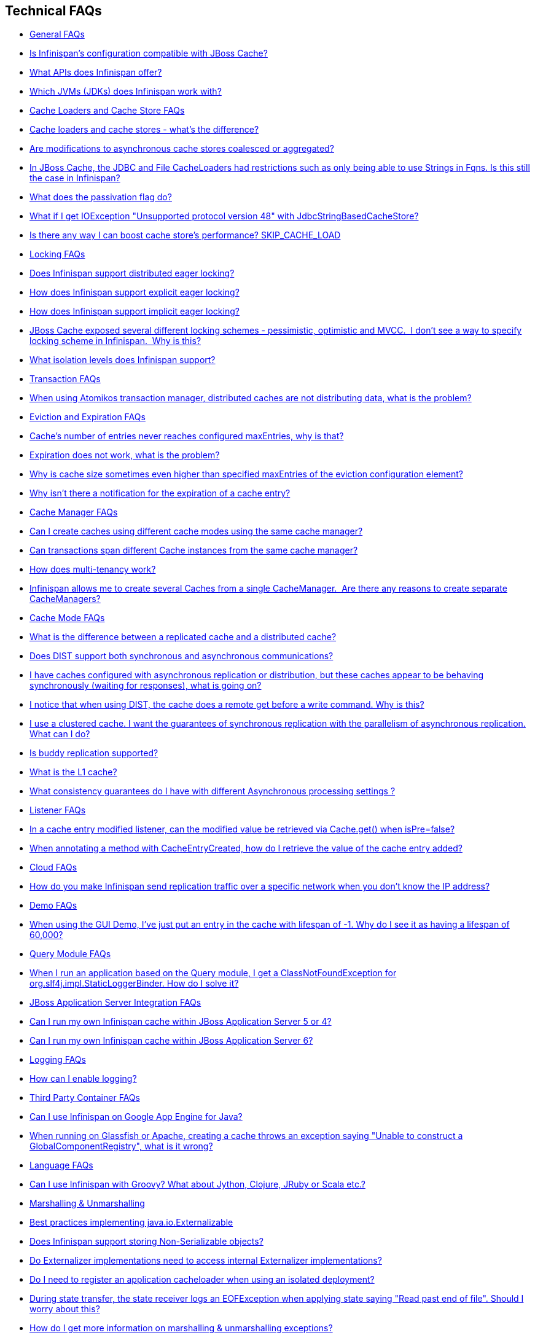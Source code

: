 [[sid-65273893]]

==  Technical FAQs


*  <<sid-65273894>> 


*  <<sid-65273897>> 


*  <<sid-65273895>> 


*  <<sid-65273896>> 


*  <<sid-65273898>> 


*  <<sid-65273899>> 


*  <<sid-65273902>> 


*  <<sid-65273900>> 


*  <<sid-65273903>> 


*  <<sid-65273901>> 


*  <<sid-65273904>> 


*  <<sid-65273905>> 


*  <<sid-65273908>> 


*  <<sid-65273909>> 


*  <<sid-65273910>> 


*  <<sid-65273906>> 


*  <<sid-65273907>> 


*  <<sid-65273911>> 


*  <<sid-65273912>> 


*  <<sid-65273913>> 


*  <<sid-65273917>> 


*  <<sid-65273914>> 


*  <<sid-65273916>> 


*  <<sid-65273915>> 


*  <<sid-65273918>> 


*  <<sid-65273920>> 


*  <<sid-65273921>> 


*  <<sid-65273922>> 


*  <<sid-65273919>> 


*  <<sid-65273923>> 


*  <<sid-65273924>> 


*  <<sid-65273926>> 


*  <<sid-65273931>> 


*  <<sid-65273928>> 


*  <<sid-65273930>> 


*  <<sid-65273927>> 


*  <<sid-65273929>> 


*  <<sid-65273932>> 


*  <<sid-65273933>> 


*  <<sid-65273934>> 


*  <<sid-65273935>> 


*  <<sid-65273936>> 


*  <<sid-65273937>> 


*  <<sid-65273938>> 


*  <<sid-65273939>> 


*  <<sid-65273940>> 


*  <<sid-65273941>> 


*  <<sid-65273942>> 


*  <<sid-65273944>> 


*  <<sid-65273943>> 


*  <<sid-65273945>> 


*  <<sid-65273946>> 


*  <<sid-65273947>> 


*  <<sid-65273948>> 


*  <<sid-65273949>> 


*  <<sid-65273950>> 


*  <<sid-65273951>> 


*  <<sid-65273952>> 


*  <<sid-65273958>> 


*  <<sid-65273954>> 


*  <<sid-65273959>> 


*  <<sid-65273955>> 


*  <<sid-65273956>> 


*  <<sid-65273953>> 


*  <<sid-65273957>> 


*  <<sid-65273960>> 


*  <<sid-65273961>> 


*  <<sid-65273962>> 


*  <<sid-65273963>> 


*  <<sid-65273964>> 


*  <<sid-65273968>> 


*  <<sid-65273967>> 


*  <<sid-65273965>> 


*  <<sid-65273966>> 


*  <<sid-65273969>> 


*  <<sid-65273970>> 


*  <<sid-65273972>> 


*  <<sid-65273971>> 


*  <<sid-65273973>> 


*  <<sid-65273974>> 


*  <<sid-65273975>> 


*  <<sid-65273976>> 

[[sid-65273894]]


=== General FAQs


*  <<sid-65273897>> 


*  <<sid-65273895>> 


*  <<sid-65273896>> 

[[sid-65273897]]


==== Is Infinispan's configuration compatible with JBoss Cache?

No.  But we intend to provide transformation scripts.  Keep in mind though that as long as you use custom components - custom interceptors, cache loaders, eviction policies - we will not be able to translate these and this would have to be done manually.

[[sid-65273895]]


==== What APIs does Infinispan offer?

 Infinispan's primary API - link:$$http://docs.jboss.org/infinispan/4.0/apidocs/org/infinispan/Cache.html$$[org.infinispan.Cache] - extends java.util.concurrent.ConcurrentMap and closely resembles javax.cache.Cache from link:$$http://jcp.org/en/jsr/detail?id=107$$[JSR 107] . This is the most performant API to use, and should be used for all new projects. 

 link:$$http://docs.jboss.org/infinispan/4.0/apidocs/org/infinispan/tree/TreeCache.html$$[org.infinispan.tree.TreeCache] is a tree structured API that looks a lot like link:$$http://www.jbosscache.org$$[JBoss Cache] 's API.  Note that the similarities end at the interface though, since internal implementation and representation of the tree is completely different, using a much more efficient flat structure. 

 link:$$http://docs.jboss.org/infinispan/4.0/apidocs/org/infinispan/tree/TreeCache.html$$[TreeCache] should be considered as a compatibility API, if you are migrating from JBoss Cache and cannot invest the time in rewriting your application, or your application specifically relies on a tree structure. 


[TIP]
.Coming Soon
==== 
 An API for fine-grained replication is planned.  This will provide the same benefits of JBoss Cache's POJOCache variant, but far simpler and more robust.  It will _not_ rely on bytecode weaving or link:$$http://en.wikipedia.org/wiki/Aspect-oriented_programming$$[AOP] , and present users with a much more familiar link:$$http://en.wikipedia.org/wiki/Java_Persistence_API$$[JPA] -style session interface. When released, the fine-grained API will sacrifice performance, but give you cache data organization and fine-grained replication. This organisation inevitably involves heavy use of reflection, proxies and comparisons, and isn't nearly as efficient as more explicit use of the Cache API. 


==== 


[[sid-65273896]]


==== Which JVMs (JDKs) does Infinispan work with?

Infinispan is developed and primarily tested against Sun's Java SE 6.  It should work with most Java SE 6 implementations, including those from IBM, HP, Apple, Oracle (BEA), and IcedTea.  We expect to test on Java SE 7 once this is finalized as well.

[[sid-65273898]]


=== Cache Loaders and Cache Store FAQs


*  <<sid-65273899>> 


*  <<sid-65273902>> 


*  <<sid-65273900>> 


*  <<sid-65273903>> 


*  <<sid-65273901>> 


*  <<sid-65273904>> 

[[sid-65273899]]


==== Cache loaders and cache stores - what's the difference?

 JBoss Cache shipped with a link:$$http://www.jboss.org/file-access/default/members/jbosscache/freezone/docs/3.0.3.GA/apidocs/org/jboss/cache/loader/CacheLoader.html$$[CacheLoader] interface and a number of implementations.  Infinispan has broken this up into two separate interfaces - a link:$$http://docs.jboss.org/infinispan/4.0/apidocs/org/infinispan/loader/CacheLoader.html$$[CacheLoader] simply loads state from elsewhere, while a link:$$http://docs.jboss.org/infinispan/4.0/apidocs/org/infinispan/loader/CacheStore.html$$[CacheStore] - which extends CacheLoader - exposes methods to store state as well. This  makes it simpler to define read-only sources.  


[TIP]
==== 
Infinispan ships with several high performance implementations of these interfaces.


==== 


[[sid-65273902]]


==== Are modifications to asynchronous cache stores coalesced or aggregated?

Before 4.0.0.Beta1, cache store modifications were queued in such way that a modification processor thread would empty the modification queue and apply each modification individually. This implementation was not able to detect multiple changes for the same key within the queue which meant that if the queue contained 10 modifications for the same key, it would apply all 10 modifications individually.

 Since 4.0.0.Beta1 ( link:$$https://jira.jboss.org/jira/browse/ISPN-116$$[ISPN-116] ), modifications are coalesced or aggregated for the interval that the modification processor thread is currently applying. This means that while changes are being queued, if multiple modifications are made to the same key, only the key's last state will be applied, hence reducing the number of calls to the cache store. 

[[sid-65273900]]


==== In JBoss Cache, the JDBC and File CacheLoaders had restrictions such as only being able to use Strings in Fqns. Is this still the case in Infinispan?

 No.  We have completely re-written these implementations with a much better design which allows us to use arbitrary keys (or Fqn elements if using the link:$$http://docs.jboss.org/infinispan/4.0/apidocs/org/infinispan/tree/TreeCache.html$$[TreeCache] API), provided they are serializable.  For details, see the link:$$http://docs.jboss.org/infinispan/4.0/apidocs/org/infinispan/loader/bucket/BucketBasedCacheStore.html$$[BucketBasedCacheStore] . 

[[sid-65273903]]


==== What does the passivation flag do?

 Passivation is a mode of storing entries in the cache store _only when_ they are evicted from memory.  The benefit of this approach is to prevent a lot of expensive writes to the cache store if an entry is hot (frequently used) and hence _not_ evicted from memory.  The reverse process, known as _activation_ , occurs when a thread attempts to access an entry which is _not_ in memory but is in the store (i.e., a _passivated_ entry).  Activation involves loading the entry into memory, and then _removing_ it from the cache store.  With passivation enabled, the cache uses the cache store as an overflow tank, akin to link:$$http://en.wikipedia.org/wiki/Paging$$[swapping memory pages to disk] in link:$$http://en.wikipedia.org/wiki/Virtual_memory$$[virtual memory] implementations in operating systems. 

 If passivation is disabled, the cache store behaves as a <<sid-65274106>> (or <<sid-65274107>> if asynchronous) cache, where all entries in memory are also maintained in the cache store.  The effect of this is that the cache store will always contain a superset of what is in memory. 

[[sid-65273901]]


==== What if I get IOException "Unsupported protocol version 48" with JdbcStringBasedCacheStore?

 You have probably set your data column type to VARCHAR , CLOB or something similar, but it should be BLOB/VARBINARY . Even though it's called JdbcStringBasedCacheStore , only the keys are required to be strings; the values can be anything, so they need to be stored in a binary column. See the link:$$http://docs.jboss.org/infinispan/5.0/apidocs/org/infinispan/loaders/jdbc/AbstractNonDelegatingJdbcCacheStoreConfig.html#setDataColumnType%28java.lang.String%29$$[setDataColumnType javadoc] for more details. 

[[sid-65273904]]


==== Is there any way I can boost cache store's performance? SKIP_CACHE_LOAD

If, for put operations, you don't need the previous values existing in the cache/store then the following optimisation can be made:

.Skip cache store read

==== 
----

cache.getAdvancedCache().withFlags(Flag.SKIP_CACHE_LOAD).put(key, value);

----

==== 
 Note that in this case the value returned by cache.put is not reliable. This optimisation skips a cache store read and can have very significant performance improvement effects. 

 More flags are described at link:$$https://docs.jboss.org/author/pages/viewpage.action?pageId=3737122$$[Per-Invocation Flags] 

[[sid-65273905]]


=== Locking FAQs


*  <<sid-65273908>> 


*  <<sid-65273909>> 


*  <<sid-65273910>> 


*  <<sid-65273906>> 


*  <<sid-65273907>> 

[[sid-65273908]]


==== Does Infinispan support distributed eager locking?

Yes it does. Infinispan, by default, acquires remote locks lazily.  Locks are acquired locally on a node that runs a transaction while other cluster nodes attempt to lock cache keys involved in a transaction during two-phase prepare/commit phase. However, if desired, Infinispan can eagerly lock cache keys either explicitly or implicitly.

[[sid-65273909]]


==== How does Infinispan support explicit eager locking?

Infinispan cache interface exposes lock API that allows cache users to explicitly lock set of cache keys eagerly during a transaction. Lock call attempts to lock specified cache keys across all cluster nodes and it either succeeds or fails. All locks are released during commit or rollback phase.

Consider a transaction running on one of the cache nodes:


----
 
   tx.begin() 
   cache.lock(K)    // acquire cluster wide lock on K
   cache.put(K,V5)  // guaranteed to succeed 
   tx.commit()      // releases locks

----

[[sid-65273910]]


==== How does Infinispan support implicit eager locking?

Implicit locking goes one step ahead and locks cache keys behind the scene as keys are accessed for modification operations.

Consider a transaction running on one of the cache nodes:


----

   tx.begin() 
   cache.put(K,V)    // acquire cluster wide lock on K 
   cache.put(K2,V2)  // acquire cluster wide lock on K2 
   cache.put(K,V5)   // no-op, we already own cluster wide lock for K 
   tx.commit()       // releases locks

----

Implicit eager locking locks cache keys across cluster nodes only if it is necessary to do so. In a nutshell, if implicit eager locking is turned on then for each modification Infinispan checks if cache key is locked locally. If it is then a global cluster wide lock has already been obtained, otherwise a cluster wide lock request is sent and lock is acquired.

Implicit eager locking is enabled as follows:


----

<transaction useEagerLocking="true" />

----

[[sid-65273906]]


==== JBoss Cache exposed several different locking schemes - pessimistic, optimistic and MVCC.  I don't see a way to specify locking scheme in Infinispan.  Why is this?

This is because Infinispan only supports MVCC.  MVCC is by far more performant, threadsafe and consistent than the other locking schemes.

[[sid-65273907]]


==== What isolation levels does Infinispan support?

 Infinispan only supports the isolation levels <<sid-65274131>> and <<sid-65274132>> . 

 The default isolation mode is <<sid-65274131>> .  Unlike JBoss Cache, which used <<sid-65274132>> by default.  We consider <<sid-65274131>> to be good enough for most applications and hence its use as a default. 

[[sid-65273911]]


=== Transaction FAQs


*  <<sid-65273912>> 

[[sid-65273912]]


==== When using Atomikos transaction manager, distributed caches are not distributing data, what is the problem?

 For efficiency reasons, Atomikos transaction manager commits transactions in a separate thread to the thread making the cache operations and until 4.2.1.CR1, Infinispan had problems with this type of scenarios and resulted on distributed caches not sending data to other nodes (see link:$$https://issues.jboss.org/browse/ISPN-927$$[ISPN-927] for more details). Please note that replicaticated, invalidated or local caches would work fine. It's only distributed caches that would suffer this problem. 

There're two ways to get around this issue, either:


. Upgrade to Infinispan 4.2.1.CR2 or higher where the issue has been fixed.


.  If using Infinispan 4.2.1.CR1 or earlier, link:$$http://www.atomikos.com/Documentation/JtaProperties$$[configure Atomikos so that com.atomikos.icatch.threaded_2pc is set to false] . This results in commits happening in the same thread that made the cache operations. 

[[sid-65273913]]


=== Eviction and Expiration FAQs


*  <<sid-65273917>> 


*  <<sid-65273914>> 


*  <<sid-65273916>> 


*  <<sid-65273915>> 

[[sid-65273917]]


==== Cache's number of entries never reaches configured maxEntries, why is that?

 In the current eviction design, eviction happens per map segment, so when the segment gets filled up, eviction runs in that segment. This means that the theoretical maxEntries might never be achieved, but it'll be close enough. For more information, see the <<sid-65274032,eviction documentation>> . 

[[sid-65273914]]


==== Expiration does not work, what is the problem?

 Multiple cache operations such as link:$$http://docs.jboss.org/infinispan/4.1/apidocs/org/infinispan/Cache.html#put(K, V, long, java.util.concurrent.TimeUnit)$$[put()] can take a lifespan as parameter which defines the time when the entry should be expired. If you have no eviction configured and and you let this time expire, it can look as Infinispan has not removed the entry. For example, the JMX stats such as number of entries might not updated or the persistent store associated with Infinispan might still contain the entry. To understand what's happening, it's important to note that Infinispan has marked the entry as expired but has not actually removed it. Removal of _expired_ entries happens in one of 2 ways: 


.  You try and do a get() or containsKey() for that entry.  The entry is then detected as expired and is removed. 


. You have enabled eviction and an eviction thread wakes up periodically and purges expired entries.

 If you have not enabled (2), or your eviction thread wakeup interval is large and you probe jconsole before the eviction thread kicks in, you will still see the expired entry.  You can be assured that if you tried to _retrieve_ the entry via a get() or containsKey() though, you won't see the entry (and the entry will be removed). 

[[sid-65273916]]


==== Why is cache size sometimes even higher than specified maxEntries of the eviction configuration element?

Although one can specify maxEntries to be a value that is not a power of two, the underlying algorithm will size it to the value V closest to power of two that is larger than maxEntries specified. Eviction algorithms guarantee that the size of cache container will never be greater than V.

[[sid-65273915]]


==== Why isn't there a notification for the expiration of a cache entry?

Infinispan does not guarantee that an eviction will occur immediately on timeout, but instead uses a number of mechanisms to perform eviction:


* a user thread asks for the entry and it is determined that the entry has expired; it will be removed from the cache at this point.


* the entry is passivated/overflowed to disk but it is determined that the entry has expired; it will removed from the cache at this point.


* an eviction maintenance thread kicks in and determines that the entry has been expired; it will removed from the cache at this point.

 As the eviction is only guaranteed to happen _some time later_ than the eviction timeout has elapsed, it has been decided that it is less surprising to not provide a callback than to provide a callback at this later point. 

[[sid-65273918]]


=== Cache Manager FAQs


*  <<sid-65273920>> 


*  <<sid-65273921>> 


*  <<sid-65273922>> 


*  <<sid-65273919>> 

[[sid-65273920]]


==== Can I create caches using different cache modes using the same cache manager?

Yes.  You can create caches using different cache modes, both synchronous and asynchronous, using the same cache manager.

[[sid-65273921]]


==== Can transactions span different Cache instances from the same cache manager?

Yes.  Each cache behaves as a separate, standalone JTA resource.  Internally though, components may be shared as an optimization but this in no way affects how the caches interact with a JTA manager.

[[sid-65273922]]


==== How does multi-tenancy work?

Multi-tenancy is achieved by namespacing.  A single Infinispan cluster can have several named caches (attached to the same CacheManager), and different named caches can have duplicate keys.  So this is, in effect, multi-tenancy for your key/value store.

[[sid-65273919]]


==== Infinispan allows me to create several Caches from a single CacheManager.  Are there any reasons to create separate CacheManagers?

As far as possible, internal components are shared between Cache instances.  Notably, RPC and networking components are shared.  If you need caches that have different network characteristics - such as one cache using TCP while another uses UDP - we recommend you create these using different cache managers.

[[sid-65273923]]


=== Cache Mode FAQs


*  <<sid-65273924>> 


*  <<sid-65273926>> 


*  <<sid-65273931>> 


*  <<sid-65273928>> 


*  <<sid-65273930>> 


*  <<sid-65273927>> 


*  <<sid-65273929>> 


*  <<sid-65273932>> 

[[sid-65273924]]


==== What is the difference between a replicated cache and a distributed cache?

 Distribution is a new cache mode in Infinispan, in addition to replication and invalidation.  In a replicated cache all nodes in a cluster hold all keys i.e. if a key exists on one nodes, it will also exist on _all_ other mpdes.  In a distributed cache, a number of copies are maintained to provide redundancy and fault tolerance, however this is typically far fewer than the number of nodes in the cluster. A distributed cache provides a far greater degree of scalability than a replicated cache.  

 A distributed cache is also able to transparently locate keys across a cluster, and provides an L1 cache for fast local read access of state that is stored remotely.  You can read more in <<sid-65274019_Clusteringmodes-DistributionMode,the reference guide>> . 

[[sid-65273926]]


==== Does DIST support both synchronous and asynchronous communications?

 Officially, no.  And unofficially, yes.  Here's the logic.  For certain public API methods to have meaningful return values (i.e., to stick to the interface contracts), if you are using DIST , synchronized communications are necessary.  For example, you have 3 caches in a cluster, A, B and C.  Key K maps to A and B.  On C, you perform an operation that requires a return value e.g., Cache.remove(K) .  For this to work, the call needs to be forwarded to A and B _synchronously_ , and would have to wait for the result from either A or B to return to the caller.  If communications were asynchronous, the return values cannot be guaranteed to be useful - even though the operation would behave as expected. 

 Now unofficially, we will add a configuration option to allow you to set your cache mode to DIST _and_ use asynchronous communications, but this would be an additional configuration option (perhaps something like break_api_contracts ) so that users are aware of what they are getting into. 

[[sid-65273931]]


==== I have caches configured with asynchronous replication or distribution, but these caches appear to be behaving synchronously (waiting for responses), what is going on?

 If you have state transfer configured and you have asynchronous mode configured, caches will behave in a synchronous way. This is done so that state transfer can work as expected, but the current solution expands the synchronous calls to cache operations as well, which results in this unexpected behaivour. A better solution that will resolve this confusion is already link:$$https://issues.jboss.org/browse/ISPN-835$$[in the making] (this issue also contains currently viable workarounds). 

[[sid-65273928]]


==== I notice that when using DIST, the cache does a remote get before a write command. Why is this?

 Certain methods, such as Cache.put() , are supposed to return the previous value associated with the specified key according to the java.util.Map contract. If this is performed on an instance that does _not_ own the key in question and the key is not in L1 cache, the only way to reliably provide this return value is to do a remote GET before the put. This GET is _always_ sync (regardless of whether the cache is configured to be sync or async) since we need to wait for that return value. 

[[sid-65273928_InoticethatwhenusingDIST%2Cthecachedoesaremotegetbeforeawritecommand.Whyisthis%3F-Isn%27tthatexpensive%3FHowcanIoptimizethisaway%3F]]


===== Isn't that expensive? How can I optimize this away?

 It isn't as expensive as it sounds. A remote GET, although sync, will _not_ wait for all responses. It will accept the first valid response and move on, thus making its performance has no relation to cluster size. 

 If you feel your code has no need for these return values, then this can be disabled completely (by specifying the &lt;unsafe unreliableReturnValues="true" /&gt; configuration element for a cache-wide setting or the Flag.SKIP_REMOTE_LOOKUP for a per-invocation setting). Note that while this will _not_ impair cache operations and accurate functioning of all public methods is still maintained. However, it _will_ break the java.util.Map interface contract by providing unreliable and inaccurate return values to certain methods, so you would need to be certain that your code does not use these return values for anything useful. 

[[sid-65273930]]


==== I use a clustered cache. I want the guarantees of synchronous replication with the parallelism of asynchronous replication. What can I do?

 Infinispan offers a new async API to provide just this. These async methods return Future which can be queried, causing the thread to block till you get a confirmation that any network calls succeeded. You can link:$$http://infinispan.blogspot.com/2009/05/whats-so-cool-about-asynchronous-api.html$$[read more about it] . 

[[sid-65273927]]


==== Is buddy replication supported?

 Buddy Replication is not available in Infinispan.  The new distributed cache mode solves the same problems in a far more elegant and scalable manner.  Read link:$$http://infinispan.blogspot.com/2009/08/distribution-instead-of-buddy.html$$[this blog article] for a more detailed discussion on the subject. 

[[sid-65273929]]


==== What is the L1 cache?

An L1 cache (disabled by default) only exists if you set your cache mode to distribution.  An L1 cache prevents unnecessary remote fetching of entries mapped to remote caches by storing them locally for a short time after the first time they are accessed.  By default, entries in L1 have a lifespan of 60,000 milliseconds (though you can configure how long L1 entries are cached for).  L1 entries are also invalidated when the entry is changed elsewhere in the cluster so you are sure you don't have stale entries cached in L1.  Caches with L1 enabled will consult the L1 cache before fetching an entry from a remote cache.

 Also known as a _near cache_ in competing distributed cache products. 

[[sid-65273932]]


==== What consistency guarantees do I have with different Asynchronous processing settings ?

There are 3 main configuration settings (modes of usage) that affect the behaviour of Infinispan in terms of Asynchronous processing, summarized in the following table:

[options="header"]
|===============
| Config / Mode of usage | Description 
| _API_ | Usage of link:$$https://docs.jboss.org/author/pages/viewpage.action?pageId=3737045$$[Asynchronous API] , i.e. methods of the Cache interface like e.g. putAsync(key, val) 
| _Marshalling_ | Allowing link:$$https://docs.jboss.org/author/display/ISPN/Asynchronous+Options#AsynchronousOptions-AsynchronousMarshalling$$[Asynchronous Marshalling] , in cache configuration (via XML or programmatic configuration) 
| _Replication_ | Configuring a clustered cache to replicate data asychronously. In Infinispan XML configuration this is done by using &lt;sync&gt; or &lt;async&gt; sub-elements under link:$$http://docs.jboss.org/infinispan/5.1/configdocs/urn_infinispan_config_5.1/complexType/configuration.clustering.html$$[&lt;clustering&gt;] element. 

|===============


Switching to asynchronous mode in each of these areas causes loss of some consistency guarrantees. The known problems are summarised here:

[options="header"]
|===============
|API| Replication | Marshalling | Consistency problems 
| Sync | Sync | Sync | 
| Sync | _Async_ | Sync | _1_ - Cache entry is replicated with a delay or not at all in case of network error. _2_ - Node where the operation originated won't be notified about errors that happened on network or on the receiving side. 
| Sync | _Async_ | _Async_ | _1, 2_ _3_ - Calling order of sync API method might not be preserved – depends on which operation finishes marshalling first in the asyncExecutor _4_ - Replication of put operation can be applied on different nodes in different order – this may result in inconsistent values 
| _Async_ | Sync | Sync | _3_ 
| _Async_ | _Async_ | Sync | _1, 2, 3_ 
| _Async_ | _Async_ | _Async_ | _1, 2, 3, 4_ 

|===============


[[sid-65273933]]


=== Listener FAQs


*  <<sid-65273934>> 


*  <<sid-65273935>> 

[[sid-65273934]]


==== In a cache entry modified listener, can the modified value be retrieved via Cache.get() when isPre=false?

 No, it cannot. Use CacheEntryModifiedEvent.getValue() to retrieve the value of the entry that was modified. 

[[sid-65273935]]


==== When annotating a method with CacheEntryCreated, how do I retrieve the value of the cache entry added?

 <<sid-65274031,Cache listeners>> can be defined to listen for cache entry created events by annotation methods with link:$$http://docs.jboss.org/infinispan/5.1/apidocs/org/infinispan/notifications/cachelistener/annotation/CacheEntryCreated.html$$[@CacheEntryCreated] and having link:$$http://docs.jboss.org/infinispan/5.1/apidocs/org/infinispan/notifications/cachelistener/event/CacheEntryCreatedEvent.html$$[CacheEntryCreatedEvent] as method parameter. link:$$http://docs.jboss.org/infinispan/5.1/apidocs/org/infinispan/notifications/cachelistener/event/CacheEntryCreatedEvent.html$$[CacheEntryCreatedEvent] does not provide a method to retrieve the value that was created in the cache though. To retrieve this value, a method annotated with link:$$http://docs.jboss.org/infinispan/5.1/apidocs/org/infinispan/notifications/cachelistener/annotation/CacheEntryModified.html$$[@CacheEntryModified] needs to be added because every time a cache entry is created, cache entry modified event is also fired. 

[[sid-65273936]]


=== Cloud FAQs


*  <<sid-65273937>> 

[[sid-65273937]]


==== How do you make Infinispan send replication traffic over a specific network when you don't know the IP address?

Some cloud providers charge you less for traffic over internal IP addresses compared to public IP addresses, in fact, some cloud providers do not even charge a thing for traffic over the internal network (i.e. GoGrid). In these circumstances, it's really advantageous to configure Infinispan in such way that replication traffic is sent via the internal network. The problem though is that quite often you don't know which internal IP address you'll be assigned (unless you use elastic IPs and dyndns.org), so how do you configure Infinispan to cope with those situations?

 JGroups, which is the underlying group communication library to interconnect Infinispan instances, has come up with a way to enable users to bind to a type of address rather than to a specific IP address. So now you can configure bind_addr property in JGroups configuration file, or the -Djgroups.bind_addr system property to a keyword rather than a dotted decimal or symbolic IP address: 


*  GLOBAL : pick a public IP address. You want to avoid this for replication traffic 


*  SITE_LOCAL : use a private IP address, e.g. 192.168.x.x. This avoids charges for bandwith from GoGrid, for example 


*  LINK_LOCAL : use a 169.x.x.x, 254.0.0.0 address. I've never used this, but this would be for traffic only within 1 box 


*  NON_LOOPBACK : use the first address found on an interface (which is up), which is not a 127.x.x.x address 

[[sid-65273938]]


=== Demo FAQs

[[sid-65273939]]


==== When using the GUI Demo, I've just put an entry in the cache with lifespan of -1. Why do I see it as having a lifespan of 60,000?

 This is probably a L1 caching event.  When you put an entry in the cache, the entry is mapped to specific nodes in a cluster using a consistent hashing algorithm.  This means that key K could map on to caches A  and B  (or however many owners you have configured).  If you happen to have done the cache.put(K, V) on cache C , however, K  still maps to A  and B  (and will be added to caches A  and B  with their proper lifespans), but it will also be put in cache C's L1 cache. 

[[sid-65273940]]


=== Query Module FAQs


*  <<sid-65273941>> 

[[sid-65273941]]


==== When I run an application based on the Query module, I get a ClassNotFoundException for org.slf4j.impl.StaticLoggerBinder. How do I solve it?

 See the SLF4J section in link:$$https://docs.jboss.org/author/pages/viewpage.action?pageId=3737030$$[the reference guide] . 

[[sid-65273942]]


=== JBoss Application Server Integration FAQs


*  <<sid-65273944>> 


*  <<sid-65273943>> 

[[sid-65273944]]


==== Can I run my own Infinispan cache within JBoss Application Server 5 or 4?

Yes, you can, but since Infinispan uses different JGroups jar libraries to the ones shipped by these application servers, you need to make sure that the code using Infinispan, and the Infinispan libraries, are deployed in an isolated WAR/EAR. Information on how to isolate deployments can be found in:


*  link:$$http://community.jboss.org/docs/9288$$[Isolating deployments in JBoss AS 4 or earlier] 


*  For AS5, follow instructions on adding jars and adding isolated deployment descriptor in link:$$https://docs.jboss.org/author/pages/viewpage.action?pageId=3737057$$[here] 

 Apart from isolating your deployment, you can use Maven's Shade plugin to build Infinispan and all its dependencies in a single jar, and then _shade_ the library that might clash with the one in the app server. For example, to shade org.jgroups , you'd build Infinispan with: 


----

<plugin>
  <groupId>org.apache.maven.plugins</groupId>
  <artifactId>maven-shade-plugin</artifactId>
  <version>1.4</version>
  <executions>
    <execution>
      <phase>package</phase>
      <goals>
        <goal>shade</goal>
      </goals>
      <configuration>
        <relocations>
          <relocation>
            <pattern>org.jgroups</pattern>
            <shadedPattern>org.shaded.jgroups</shadedPattern>
          </relocation>
        </relocations>
      </configuration>
    </execution>
  </executions>
</plugin>

----

[[sid-65273943]]


==== Can I run my own Infinispan cache within JBoss Application Server 6?

 Yes you can, it's all explained in the link:$$http://community.jboss.org/docs/16180$$[Infinispan and AS6 integration wiki] . 

[[sid-65273945]]


=== Logging FAQs


*  <<sid-65273946>> 

[[sid-65273946]]


==== How can I enable logging?

By default Infinispan uses JBoss Logging 3.0 as logging framework. JBoss Logging acts as a delegator to either JBoss Log Manager, Apache Log4j, Slf4j or JDK Logging. The way it chooses which logging provider to delegate to is by:


. checking whether the JBoss Log Manager is configured (e.g. Infinispan is running in JBoss Application Server 7) and if it is, using it


.  otherwise, checking if link:$$http://logging.apache.org/log4j/1.2/index.html$$[Apache Log4j] is in the classpath (JBoss Logging checks if the classes org.apache.log4j.LogManager and org.apache.log4j.Hierarchy are available) and if it is, using it 


.  otherwise, checking if link:$$http://logback.qos.ch/$$[LogBack] in the classpath (JBoss Logging checks if the class ch.qos.logback.classic.Logger is available) and if it is, using it 


.  finally, if none of the above are available, using link:$$http://java.sun.com/j2se/1.4.2/docs/guide/util/logging/overview.html$$[JDK logging] 

 You can use this link:$$https://github.com/infinispan/infinispan/blob/master/core/src/test/resources/log4j.xml$$[log4j.xml] as base for any Infinispan related logging, and you can pass it to your system via system parameter (e.g., 
              -Dlog4j.configuration=
              link:$$file:/path/to/log4j.xml$$[]
             ). 

[[sid-65273947]]


=== Third Party Container FAQs


*  <<sid-65273948>> 


*  <<sid-65273949>> 

[[sid-65273948]]


==== Can I use Infinispan on Google App Engine for Java?

 Not at this moment.  Due to GAE/J restricting classes that can be loaded, and restrictions around use of threads, Infinispan will not work on GAE/J.  However, we do plan to fix this - if you wish to track the progress of Infinispan on GAE/J, have a look at link:$$https://jira.jboss.org/jira/browse/ISPN-57$$[ISPN-57] . 

[[sid-65273949]]


==== When running on Glassfish or Apache, creating a cache throws an exception saying "Unable to construct a GlobalComponentRegistry", what is it wrong?

It appears that this happens due to some classloading issue. A workaround that is know to work is to call the following before creating the cache manager or container:


----

Thread.currentThread().setContextClassLoader(this.getClass().getClassLoader());

----

[[sid-65273950]]


=== Language FAQs


*  <<sid-65273951>> 

[[sid-65273951]]


==== Can I use Infinispan with Groovy? What about Jython, Clojure, JRuby or Scala etc.?

While we haven't extensively tested Infinispan on anything other than Java, there is no reason why it cannot be used in any other environment that sits atop a JVM. We encourage you to try, and we'd love to hear your experiences on using Infinispan from other JVM languages.

[[sid-65273952]]


=== Marshalling &amp; Unmarshalling


*  <<sid-65273958>> 


*  <<sid-65273954>> 


*  <<sid-65273959>> 


*  <<sid-65273955>> 


*  <<sid-65273956>> 


*  <<sid-65273953>> 


*  <<sid-65273957>> 

[[sid-65273958]]


==== Best practices implementing java.io.Externalizable

 If you decide to implement link:$$http://download.oracle.com/javase/6/docs/api/java/io/Externalizable.html$$[Externalizable] interface, please make sure that the link:$$http://download.oracle.com/javase/6/docs/api/java/io/Externalizable.html#readExternal(java.io.ObjectInput)$$[readExternal()] method is thread safe, otherwise you run the risk of potential getting corrupted data and link:$$http://download.oracle.com/javase/6/docs/api/java/lang/OutOfMemoryError.html$$[OutOfMemoryException] , as seen in link:$$http://community.jboss.org/message/609296#609296$$[this forum post] . 

[[sid-65273954]]


==== Does Infinispan support storing Non-Serializable objects?

 See <<sid-65274050_Marshalling-SupportForNonSerializableObjects,the reference guide>> . 

[[sid-65273959]]


==== Do Externalizer implementations need to access internal Externalizer implementations?

No, they don't. Here's an example of what should not be done:


----
public static class ABCMarshallingExternalizer implements AdvancedExternalizer<ABCMarshalling> {
   @Override
   public void writeObject(ObjectOutput output, ABCMarshalling object) throws IOException {
      MapExternalizer ma = new MapExternalizer();
      ma.writeObject(output, object.getMap());
   }
 
   @Override
   public ABCMarshalling readObject(ObjectInput input) throws IOException, ClassNotFoundException {
      ABCMarshalling hi = new ABCMarshalling();
      MapExternalizer ma = new MapExternalizer();
      hi.setMap((ConcurrentHashMap<Long, Long>) ma.readObject(input));
      return hi;
   }

   ... 
}
----

End user externalizers should not need to fiddle with Infinispan internal externalizer classes. Instead, this code should have been written as:


----
public static class ABCMarshallingExternalizer implements AdvancedExternalizer<ABCMarshalling> {
   @Override
   public void writeObject(ObjectOutput output, ABCMarshalling object) throws IOException {
      output.writeObject(object.getMap());
   }
 
   @Override
   public ABCMarshalling readObject(ObjectInput input) throws IOException, ClassNotFoundException {
      ABCMarshalling hi = new ABCMarshalling();
      hi.setMap((ConcurrentHashMap<Long, Long>) input.readObject());
      return hi;
   }

   ... 
}
----

[[sid-65273955]]


==== Do I need to register an application cacheloader when using an isolated deployment?

 In JBossCache when dealing with isolated deployments, registering application cacheloader with cache was needed for replication to work. With Infinispan, there's no such need, link:$$https://docs.jboss.org/author/pages/viewpage.action?pageId=3737168_Marshalling-LazyDeserialization%2528storeAsBinary%2529$$[lazy deserialization] is used to get around the issue. 

[[sid-65273956]]


==== During state transfer, the state receiver logs an EOFException when applying state saying "Read past end of file". Should I worry about this?

It depends on whether the state provider encountered an error or not when generating the state. For example, sometimes the state provider might already be providing state to another node, so when the node requests the state, the state generator might log:


----

2010-12-09 10:26:21,533 20267 ERROR [org.infinispan.remoting.transport.jgroups.JGroupsTransport] (STREAMING_STATE_TRANSFER-sender-1,Infinispan-Cluster,NodeJ-2368:) Caught while responding to state transfer request
org.infinispan.statetransfer.StateTransferException: java.util.concurrent.TimeoutException: Could not obtain exclusive processing lock
     at org.infinispan.statetransfer.StateTransferManagerImpl.generateState(StateTransferManagerImpl.java:175)
     at org.infinispan.remoting.InboundInvocationHandlerImpl.generateState(InboundInvocationHandlerImpl.java:119)
     at org.infinispan.remoting.transport.jgroups.JGroupsTransport.getState(JGroupsTransport.java:586)
     at org.jgroups.blocks.MessageDispatcher$ProtocolAdapter.handleUpEvent(MessageDispatcher.java:691)
     at org.jgroups.blocks.MessageDispatcher$ProtocolAdapter.up(MessageDispatcher.java:772)
     at org.jgroups.JChannel.up(JChannel.java:1465)
     at org.jgroups.stack.ProtocolStack.up(ProtocolStack.java:954)
     at org.jgroups.protocols.pbcast.FLUSH.up(FLUSH.java:478)
     at org.jgroups.protocols.pbcast.STREAMING_STATE_TRANSFER$StateProviderHandler.process(STREAMING_STATE_TRANSFER.java:653)
     at org.jgroups.protocols.pbcast.STREAMING_STATE_TRANSFER$StateProviderThreadSpawner$1.run(STREAMING_STATE_TRANSFER.java:582)
     at java.util.concurrent.ThreadPoolExecutor$Worker.runTask(ThreadPoolExecutor.java:886)
     at java.util.concurrent.ThreadPoolExecutor$Worker.run(ThreadPoolExecutor.java:908)
     at java.lang.Thread.run(Thread.java:680)
Caused by: java.util.concurrent.TimeoutException: Could not obtain exclusive processing lock
     at org.infinispan.remoting.transport.jgroups.JGroupsDistSync.acquireProcessingLock(JGroupsDistSync.java:71)
     at org.infinispan.statetransfer.StateTransferManagerImpl.generateTransactionLog(StateTransferManagerImpl.java:202)
     at org.infinispan.statetransfer.StateTransferManagerImpl.generateState(StateTransferManagerImpl.java:165)
     ... 12 more

----

 This exception is basically saying that the state generator was not able to generate the transaction log and so the output to which it was writing is closed. In this situation, it's common to see the state receiver log an EOFException , as shown below, when trying to read the transaction log because the sender did not write the transaction log: 


----

2010-12-09 10:26:21,535 20269 TRACE [org.infinispan.marshall.VersionAwareMarshaller] (Incoming-2,Infinispan-Cluster,NodeI-38030:) Log exception reported
java.io.EOFException: Read past end of file
     at org.jboss.marshalling.AbstractUnmarshaller.eofOnRead(AbstractUnmarshaller.java:184)
     at org.jboss.marshalling.AbstractUnmarshaller.readUnsignedByteDirect(AbstractUnmarshaller.java:319)
     at org.jboss.marshalling.AbstractUnmarshaller.readUnsignedByte(AbstractUnmarshaller.java:280)
     at org.jboss.marshalling.river.RiverUnmarshaller.doReadObject(RiverUnmarshaller.java:207)
     at org.jboss.marshalling.AbstractUnmarshaller.readObject(AbstractUnmarshaller.java:85)
     at org.infinispan.marshall.jboss.GenericJBossMarshaller.objectFromObjectStream(GenericJBossMarshaller.java:175)
     at org.infinispan.marshall.VersionAwareMarshaller.objectFromObjectStream(VersionAwareMarshaller.java:184)
     at org.infinispan.statetransfer.StateTransferManagerImpl.processCommitLog(StateTransferManagerImpl.java:228)
     at org.infinispan.statetransfer.StateTransferManagerImpl.applyTransactionLog(StateTransferManagerImpl.java:250)
     at org.infinispan.statetransfer.StateTransferManagerImpl.applyState(StateTransferManagerImpl.java:320)
     at org.infinispan.remoting.InboundInvocationHandlerImpl.applyState(InboundInvocationHandlerImpl.java:102)
     at org.infinispan.remoting.transport.jgroups.JGroupsTransport.setState(JGroupsTransport.java:603)
        ...

----

The current logic is for the state receiver to back off in these scenarios and retry after a few seconds. Quite often, after the retry the state generator might have already finished dealing with the other node and hence the state receiver will be able to fully receive the state.

[[sid-65273953]]


==== How do I get more information on marshalling &amp; unmarshalling exceptions?

 See <<sid-65274050,the reference guide>> . 

[[sid-65273957]]


==== Why am I getting invalid data passed to readExternal?

 If you are using Cache.putAsync() you may find your object is modified after serialization starts, thus corrupting the datastream passed to readExternal . To solve this, make sure you synchronize access to the object. 


[NOTE]
.Read More
==== 
 You can read more about this issue in link:$$http://community.jboss.org/message/609040$$[this forum thread] . 


==== 


[[sid-65273960]]


=== Tuning FAQs


*  <<sid-65273961>> 

[[sid-65273961]]


==== When running Infinispan under load, I see RejectedExecutionException, how can I fix it?

 Internally Infinispan uses executors to do some processing asynchronously, so the first thing to do is to figure out which of these executors is causing issues. For example, if you see a stacktrace that looks like this, the problem is located in the link:$$http://docs.jboss.org/infinispan/4.1/apidocs/config.html#ce_global_asyncTransportExecutor$$[asyncTransportExecutor] : 


----

java.util.concurrent.RejectedExecutionException
  at java.util.concurrent.ThreadPoolExecutor$AbortPolicy.rejectedExecution(ThreadPoolExecutor.java:1759)
  at java.util.concurrent.ThreadPoolExecutor.reject(ThreadPoolExecutor.java:767)
  at java.util.concurrent.ThreadPoolExecutor.execute(ThreadPoolExecutor.java:658)
  at java.util.concurrent.AbstractExecutorService.submit(AbstractExecutorService.java:92)
  at org.infinispan.remoting.transport.jgroups.CommandAwareRpcDispatcher.invokeRemoteCommands(CommandAwareRpcDispatcher.java:117)
...

----

To solve this issue, you should try any of these options:


*  Increase the maxThreads property in link:$$http://docs.jboss.org/infinispan/4.1/apidocs/config.html#ce_global_asyncTransportExecutor$$[asyncTransportExecutor] . At the time of writing, the default value for this particular executor is 25. 


*  Define your own ExecutorFactory which creates an executor with a bigger queue. You can find more information about different queueing strategies in link:$$http://java.sun.com/javase/6/docs/api/java/util/concurrent/ThreadPoolExecutor.html$$[ThreadPoolExecutor javadoc] . 


*  Disable async marshalling (see the link:$$http://docs.jboss.org/infinispan/5.1/configdocs/urn_infinispan_config_5.1/complexType/configuration.clustering.async.html$$[&lt;async ... &gt;] element for details). This would mean that an executor is _not_ used when replicating, so you will never have a RejectedExecutionException . However this means each put() will take a little longer since marshalling will now happen on the critical path. The RPC is still async though as the thread won't wait for a response from the recipient (fire-and-forget). 

[[sid-65273962]]


=== JNDI FAQs


*  <<sid-65273963>> 

[[sid-65273963]]


==== Can I bind Cache or CacheManager to JNDI?

 Cache or CacheManager can be bound to JNDI, but only to the java: namespace because they are not designed to be exported outside the Java Virtual Machine. In other words, you shouldn't expect that you'll be able to access them remotely by binding them to JNDI and downloading a remote proxy to them because neither Cache nor CacheManager are serializable. 

 To find an example on how to bind Cache or CacheManager to the java: namespace, simply check link:$$https://github.com/infinispan/infinispan/blob/master/core/src/test/java/org/infinispan/jndi/BindingTest.java$$[this unit test case] . 

[[sid-65273964]]


=== Hibernate 2nd Level Cache FAQs


*  <<sid-65273968>> 


*  <<sid-65273967>> 


*  <<sid-65273965>> 


*  <<sid-65273966>> 

[[sid-65273968]]


==== Can I use Infinispan as a remote JPA or Hibernate second level cache?

 See link:$$https://docs.jboss.org/author/pages/viewpage.action?pageId=3737110$$[the reference guide] . 

[[sid-65273967]]


==== I'm adding the Infinispan 2nd level cache provider to existing servers that already use JGroups. Should I set Infinispan to use the same JGroups cluster, or should I use two separate cluster names?

TODO

[[sid-65273965]]


==== Is it possible to use the Infinispan 2nd level cache outside of a J2EE server, and if so how do I set up the transaction manager lookup?

 link:$$https://docs.jboss.org/author/pages/viewpage.action?pageId=3737110$$[The reference guide] provides details on configuring a transaction manager outside of Java EE. link:$$https://docs.jboss.org/author/pages/viewpage.action?pageId=3737126$$[The reference guide] also provides details on how to use Atomikos, JTOM and Bitronix. 

[[sid-65273966]]


==== What are the pitfalls of not using a non-JTA transaction factory such as JDBCTransactionFactory with Hibernate when Infinispan is used as 2nd level cache provider?

 The problem is that Hibernate will create a Transaction instance via java.sql.Connection and Infinispan will create a transaction via whatever TransactionManager returned by hibernate.transaction.manager_lookup_class . If hibernate.transaction.manager_lookup_class has not been populated, it will default to the dummy transaction manager. 

So, any work on the 2nd level cache will be done under a different transaction to the one used to commit the stuff to the database via Hibernate. In other words, your operations on the database and the 2LC are not treated as a single unit. Risks here include failures to update the 2LC leaving it with stale data while the database committed data correctly.

[[sid-65273969]]


=== Cache Server FAQs


*  <<sid-65273970>> 


*  <<sid-65273972>> 


*  <<sid-65273971>> 

[[sid-65273970]]


==== After running a Hot Rod server for a while, I get a NullPointerException in HotRodEncoder.getTopologyResponse(), how can I get around it?

 This is a bug (see link:$$https://jira.jboss.org/browse/ISPN-669$$[ISPN-669] ) in the Hot Rod code where we didn't specifically set the topology cache to have no eviction and no expiration. So, if someone configured the default cache in the Infinispan configuration file for Hot Rod with expiration or eviction, the topology cache would end up having those capabilities and the topology view could after a while be removed from memory. To get around this issue either: 


* Avoid having expiration and eviction on for the default cache.


*  Or, make sure you create a namedCache for ___hotRodTopologyCache with sync replication, state transfer, no expiration and no eviction. 

[[sid-65273972]]


==== Is there a way to do a Bulk Get on a remote cache?

 There's no bulk get operation in Hot Rod, but the Java Hot Rod client has implemented via link:$$http://docs.jboss.org/infinispan/5.1/apidocs/org/infinispan/client/hotrod/RemoteCache.html$$[RemoteCache] the getAsync() operation, which returns a link:$$http://docs.jboss.org/infinispan/5.1/apidocs/org/infinispan/util/concurrent/NotifyingFuture.html$$[org.infinispan.util.concurrent.NotifyingFuture] (extends java.util.concurrent.Future). So, if you want to retrieve multiple keys in parallel, just call multiple times _getAsync()_ and when you need the values, just call _Future.get()_ , or attach a link:$$http://docs.jboss.org/infinispan/5.1/apidocs/org/infinispan/util/concurrent/FutureListener.html$$[ _FutureListener_ ] to the _NotifyingFuture_ to get notified when the value is ready. 

[[sid-65273971]]


==== What is the startServer.sh script used for? What is the startServer.bat script used for?

 These scripts are used for starting Infinispan server instances that can be talked to remotely using either our own link:$$https://docs.jboss.org/author/pages/viewpage.action?pageId=9470083$$[Hot Rod protocol] or the link:$$http://github.com/trondn/memcached/blob/master/doc/protocol.txt$$[Memcached text protocol] . See link:$$https://docs.jboss.org/author/pages/viewpage.action?pageId=3737146$$[Using Hot Rod Server and Client] and link:$$https://docs.jboss.org/author/pages/viewpage.action?pageId=3737037$$[Using Infinispan Memcached server] wikis for more information on the usage of these scripts. 

[[sid-65273973]]


=== Debugging FAQs

[[sid-65273974]]


==== How can I get Infinispan to show the full byte array? The log only shows partial contents of byte arrays...

 Since version 4.1, whenever Infinispan needs to print byte arrays to logs, these are partially printed in order to avoid unnecessarily printing potentially big byte arrays. This happens in situations where either, Infinispan caches have been configured with lazy deserialization, or your running an Memcached or Hot Rod server. So in these cases, only the first 10 positions of the byte array are shown in the logs. If you want Infinispan to show the full byte array in the logs, simply pass the -Dinfinispan.arrays.debug=true system property at startup. In the future, this might be controllable at runtime via a JMX call or similar. 

Here's an example of log message with a partially displayed byte array:


----

2010-04-14 15:46:09,342 TRACE [ReadCommittedEntry] (HotRodWorker-1-1) Updating entry 
(key=CacheKey{data=ByteArray{size=19, hashCode=1b3278a, 
array=[107, 45, 116, 101, 115, 116, 82, 101, 112, 108, ..]}} 
removed=false valid=true changed=true created=true value=CacheValue{data=ByteArray{size=19, 
array=[118, 45, 116, 101, 115, 116, 82, 101, 112, 108, ..]}, 
version=281483566645249}]
----

And here's a log message where the full byte array is shown:


----
2010-04-14 15:45:00,723 TRACE [ReadCommittedEntry] (Incoming-2,Infinispan-Cluster,eq-6834) Updating entry 
(key=CacheKey{data=ByteArray{size=19, hashCode=6cc2a4, 
array=[107, 45, 116, 101, 115, 116, 82, 101, 112, 108, 105, 99, 97, 116, 101, 100, 80, 117, 116]}} 
removed=false valid=true changed=true created=true value=CacheValue{data=ByteArray{size=19, 
array=[118, 45, 116, 101, 115, 116, 82, 101, 112, 108, 105, 99, 97, 116, 101, 100, 80, 117, 116]}, 
version=281483566645249}]

----

[[sid-65273975]]


=== Clustering Transport FAQs

[[sid-65273976]]


==== How do I retrieve the clustering physical address?

 You can retrieve the physical address via AdvancedCache.getRpcManager().getTransport(). link:$$http://docs.jboss.org/infinispan/5.0/apidocs/org/infinispan/remoting/transport/Transport.html#getPhysicalAddresses$$[getPhysicalAddresses()] 

